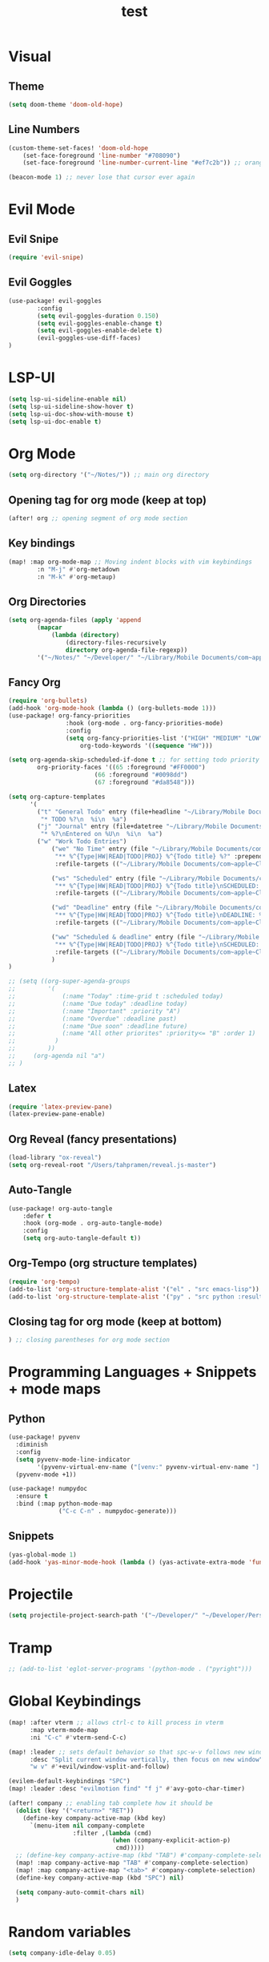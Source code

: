 #+TITLE: test
#+STARTUP: show2levels
#+PROPERTY: header-args :tangle config.el
#+auto_tangle: t

* Table of Contents :TOC_3:noexport:
- [[#visual][Visual]]
  - [[#theme][Theme]]
  - [[#line-numbers][Line Numbers]]
- [[#evil-mode][Evil Mode]]
  - [[#evil-snipe][Evil Snipe]]
  - [[#evil-goggles][Evil Goggles]]
- [[#lsp-ui][LSP-UI]]
- [[#org-mode][Org Mode]]
  - [[#opening-tag-for-org-mode-keep-at-top][Opening tag for org mode (keep at top)]]
  - [[#key-bindings][Key bindings]]
  - [[#org-directories][Org Directories]]
  - [[#fancy-org][Fancy Org]]
  - [[#latex][Latex]]
  - [[#org-reveal-fancy-presentations][Org Reveal (fancy presentations)]]
  - [[#auto-tangle][Auto-Tangle]]
  - [[#org-tempo-org-structure-templates][Org-Tempo (org structure templates)]]
  - [[#closing-tag-for-org-mode-keep-at-bottom][Closing tag for org mode (keep at bottom)]]
- [[#programming-languages--snippets--mode-maps][Programming Languages + Snippets + mode maps]]
  - [[#python][Python]]
  - [[#snippets][Snippets]]
- [[#projectile][Projectile]]
- [[#tramp][Tramp]]
- [[#global-keybindings][Global Keybindings]]
- [[#random-variables][Random variables]]

* Visual
** Theme
#+begin_src emacs-lisp
(setq doom-theme 'doom-old-hope)
#+end_src
** Line Numbers
#+begin_src emacs-lisp
(custom-theme-set-faces! 'doom-old-hope
    (set-face-foreground 'line-number "#708090")
    (set-face-foreground 'line-number-current-line "#ef7c2b")) ;; orange

(beacon-mode 1) ;; never lose that cursor ever again
#+end_src
* Evil Mode
** Evil Snipe
#+begin_src emacs-lisp
(require 'evil-snipe)
#+end_src
** Evil Goggles
#+begin_src emacs-lisp
(use-package! evil-goggles
        :config
        (setq evil-goggles-duration 0.150)
        (setq evil-goggles-enable-change t)
        (setq evil-goggles-enable-delete t)
        (evil-goggles-use-diff-faces)
)
#+end_src
* LSP-UI
#+begin_src emacs-lisp
(setq lsp-ui-sideline-enable nil)
(setq lsp-ui-sideline-show-hover t)
(setq lsp-ui-doc-show-with-mouse t)
(setq lsp-ui-doc-enable t)
#+end_src
* Org Mode
#+begin_src emacs-lisp
(setq org-directory '("~/Notes/")) ;; main org directory
#+end_src
** Opening tag for org mode (keep at top)
#+begin_src emacs-lisp
(after! org ;; opening segment of org mode section
#+end_src
** Key bindings
#+begin_src emacs-lisp
(map! :map org-mode-map ;; Moving indent blocks with vim keybindings
        :n "M-j" #'org-metadown
        :n "M-k" #'org-metaup)
#+end_src
** Org Directories
#+begin_src emacs-lisp
(setq org-agenda-files (apply 'append
        (mapcar
            (lambda (directory)
                (directory-files-recursively
                directory org-agenda-file-regexp))
        '("~/Notes/" "~/Developer/" "~/Library/Mobile Documents/com~apple~CloudDocs/Documents/org"))))
#+end_src
** Fancy Org
#+begin_src emacs-lisp
(require 'org-bullets)
(add-hook 'org-mode-hook (lambda () (org-bullets-mode 1)))
(use-package! org-fancy-priorities
                :hook (org-mode . org-fancy-priorities-mode)
                :config
                (setq org-fancy-priorities-list '("HIGH" "MEDIUM" "LOW" "☕"))
                    org-todo-keywords '((sequence "HW")))

(setq org-agenda-skip-scheduled-if-done t ;; for setting todo priority colors
        org-priority-faces '((65 :foreground "#FF0000")
                        (66 :foreground "#0098dd")
                        (67 :foreground "#da8548")))

(setq org-capture-templates
      '(
        ("t" "General Todo" entry (file+headline "~/Library/Mobile Documents/com~apple~CloudDocs/Documents/org/gtd.org" "Tasks")
         "* TODO %?\n  %i\n  %a")
        ("j" "Journal" entry (file+datetree "~/Library/Mobile Documents/com~apple~CloudDocs/Documents/org/journal.org")
         "* %?\nEntered on %U\n  %i\n  %a")
        ("w" "Work Todo Entries")
            ("we" "No Time" entry (file "~/Library/Mobile Documents/com~apple~CloudDocs/Documents/org/work.org")
             "** %^{Type|HW|READ|TODO|PROJ} %^{Todo title} %?" :prepend t :empty-lines-before 0
             :refile-targets (("~/Library/Mobile Documents/com~apple~CloudDocs/Documents/org/work.org" :maxlevel . 2)))

            ("ws" "Scheduled" entry (file "~/Library/Mobile Documents/com~apple~CloudDocs/Documents/org/work.org")
             "** %^{Type|HW|READ|TODO|PROJ} %^{Todo title}\nSCHEDULED: %^t%?" :prepend t :empty-lines-before 0
             :refile-targets (("~/Library/Mobile Documents/com~apple~CloudDocs/Documents/org/work.org" :maxlevel . 2)))

            ("wd" "Deadline" entry (file "~/Library/Mobile Documents/com~apple~CloudDocs/Documents/org/work.org")
             "** %^{Type|HW|READ|TODO|PROJ} %^{Todo title}\nDEADLINE: %^t%?" :prepend t :empty-lines-before 0
             :refile-targets (("~/Library/Mobile Documents/com~apple~CloudDocs/Documents/org/work.org" :maxlevel . 2)))

            ("ww" "Scheduled & deadline" entry (file "~/Library/Mobile Documents/com~apple~CloudDocs/Documents/org/work.org")
             "** %^{Type|HW|READ|TODO|PROJ} %^{Todo title}\nSCHEDULED: %^t DEADLINE: %^t %?" :prepend t :empty-lines-before 0
             :refile-targets (("~/Library/Mobile Documents/com~apple~CloudDocs/Documents/org/work.org" :maxlevel . 2)))
            )
)

;; (setq ((org-super-agenda-groups
;;         '(
;;             (:name "Today" :time-grid t :scheduled today)
;;             (:name "Due today" :deadline today)
;;             (:name "Important" :priority "A")
;;             (:name "Overdue" :deadline past)
;;             (:name "Due soon" :deadline future)
;;             (:name "All other priorites" :priority<= "B" :order 1)
;;           )
;;         ))
;;     (org-agenda nil "a")
;; )
#+end_src
** Latex
#+begin_src emacs-lisp
(require 'latex-preview-pane)
(latex-preview-pane-enable)
#+end_src
** Org Reveal (fancy presentations)
#+begin_src emacs-lisp
(load-library "ox-reveal")
(setq org-reveal-root "/Users/tahpramen/reveal.js-master")
#+end_src
** Auto-Tangle
#+begin_src emacs-lisp
(use-package! org-auto-tangle
    :defer t
    :hook (org-mode . org-auto-tangle-mode)
    :config
    (setq org-auto-tangle-default t))
#+end_src
** Org-Tempo (org structure templates)
#+begin_src emacs-lisp
(require 'org-tempo)
(add-to-list 'org-structure-template-alist '("el" . "src emacs-lisp"))
(add-to-list 'org-structure-template-alist '("py" . "src python :results output"))
#+end_src
** Closing tag for org mode (keep at bottom)
#+begin_src emacs-lisp
) ;; closing parentheses for org mode section
#+end_src
* Programming Languages + Snippets + mode maps
** Python
#+begin_src emacs-lisp
(use-package! pyvenv
  :diminish
  :config
  (setq pyvenv-mode-line-indicator
        '(pyvenv-virtual-env-name ("[venv:" pyvenv-virtual-env-name "] ")))
  (pyvenv-mode +1))

(use-package! numpydoc
  :ensure t
  :bind (:map python-mode-map
              ("C-c C-n" . numpydoc-generate)))
#+end_src
** Snippets
#+begin_src emacs-lisp
(yas-global-mode 1)
(add-hook 'yas-minor-mode-hook (lambda () (yas-activate-extra-mode 'fundamental-mode)))
#+end_src
* Projectile
#+begin_src emacs-lisp
(setq projectile-project-search-path '("~/Developer/" "~/Developer/Personal-Projects/")) ;; add downloads here
#+end_src
* Tramp
#+begin_src emacs-lisp
;; (add-to-list 'eglot-server-programs '(python-mode . ("pyright")))
#+end_src
* Global Keybindings
#+begin_src emacs-lisp
(map! :after vterm ;; allows ctrl-c to kill process in vterm
      :map vterm-mode-map
      :ni "C-c" #'vterm-send-C-c)

(map! :leader ;; sets default behavior so that spc-w-v follows new window'
      :desc "Split current window vertically, then focus on new window"
      "w v" #'+evil/window-vsplit-and-follow)

(evilem-default-keybindings "SPC")
(map! :leader :desc "evilmotion find" "f j" #'avy-goto-char-timer)

(after! company ;; enabling tab complete how it should be
  (dolist (key '("<return>" "RET"))
    (define-key company-active-map (kbd key)
      `(menu-item nil company-complete
                  :filter ,(lambda (cmd)
                             (when (company-explicit-action-p)
                              cmd)))))
  ;; (define-key company-active-map (kbd "TAB") #'company-complete-selection)
  (map! :map company-active-map "TAB" #'company-complete-selection)
  (map! :map company-active-map "<tab>" #'company-complete-selection)
  (define-key company-active-map (kbd "SPC") nil)

  (setq company-auto-commit-chars nil)
  )
#+end_src

* Random variables
#+begin_src emacs-lisp
(setq company-idle-delay 0.05)
#+end_src
